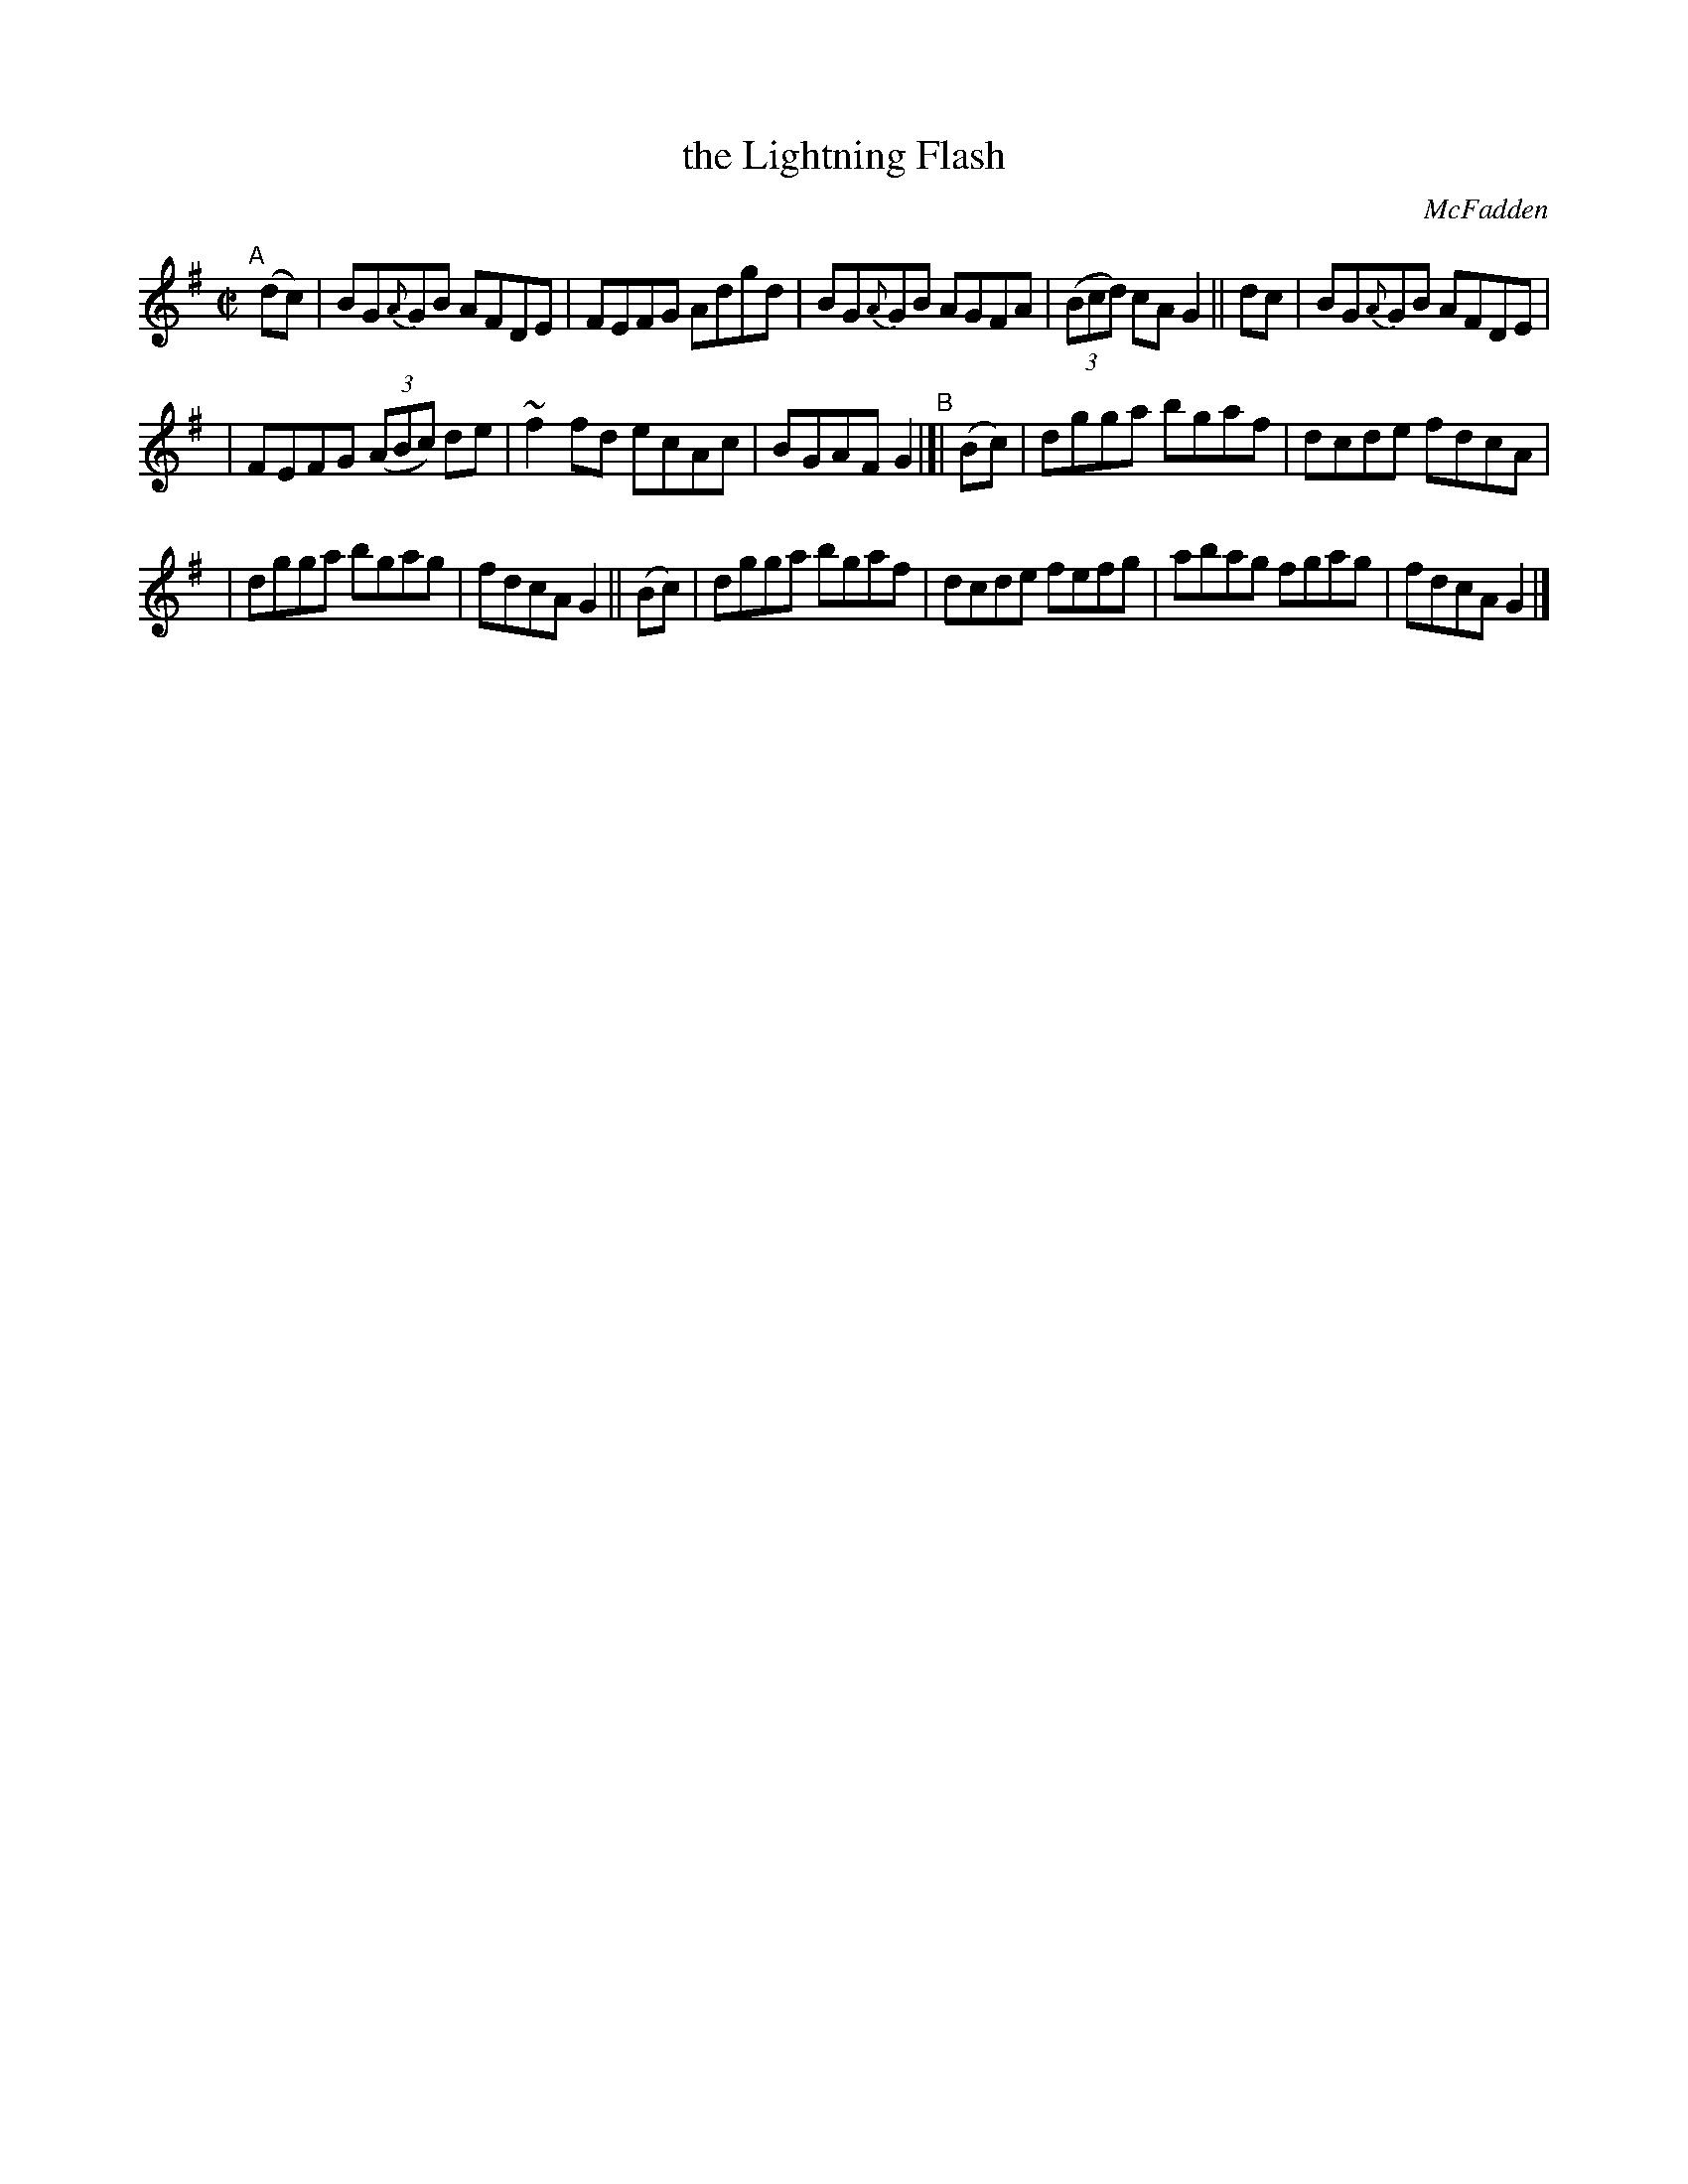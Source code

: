X: 1458
T: the Lightning Flash
R: reel
%S: s:3 b:16(5+5+6)
O: McFadden
B: O'Neill's 1850 #1458
Z: Bob Safranek, rjs@gsp.org
Z: Ornament (~) is a turn.
M: C|
L: 1/8
K: G
"^A"[|] (dc) | BG{A}GB AFDE | FEFG Adgd | BG{A}GB AGFA | ((3Bcd) cA G2 || dc | BG{A}GB AFDE |
| FEFG ((3ABc) de | ~f2fd ecAc | BGAF G2 "^B"|[| (Bc) | dgga bgaf | dcde fdcA |
| dgga bgag | fdcA G2 || (Bc) | dgga bgaf | dcde fefg | abag fgag | fdcA G2 |]

